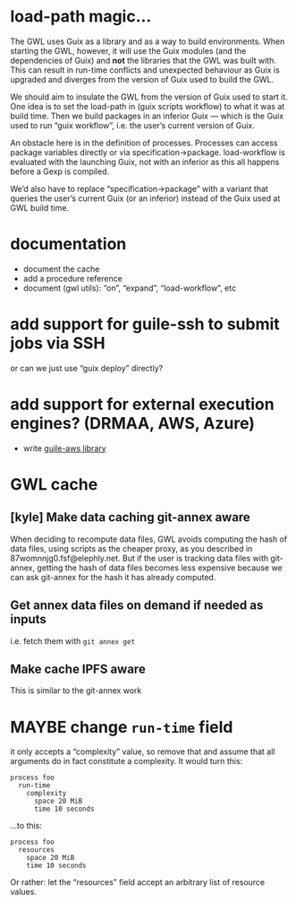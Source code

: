 #+TYP_TODO: MAYBE DONE TODO

* load-path magic…
The GWL uses Guix as a library and as a way to build environments.
When starting the GWL, however, it will use the Guix modules (and the
dependencies of Guix) and *not* the libraries that the GWL was built
with.  This can result in run-time conflicts and unexpected behaviour
as Guix is upgraded and diverges from the version of Guix used to
build the GWL.

We should aim to insulate the GWL from the version of Guix used to
start it.  One idea is to set the load-path in (guix scripts workflow)
to what it was at build time.  Then we build packages in an inferior
Guix — which is the Guix used to run “guix workflow”, i.e. the user’s
current version of Guix.

An obstacle here is in the definition of processes.  Processes can
access package variables directly or via specification->package.
load-workflow is evaluated with the launching Guix, not with an
inferior as this all happens before a Gexp is compiled.

We’d also have to replace “specification->package” with a variant that
queries the user’s current Guix (or an inferior) instead of the Guix
used at GWL build time.

* documentation
- document the cache
- add a procedure reference
- document (gwl utils): “on”, “expand”, “load-workflow”, etc

* add support for guile-ssh to submit jobs via SSH
or can we just use “guix deploy” directly?

* add support for external execution engines?  (DRMAA, AWS, Azure)
- write [[https://git.elephly.net/?p=software/guile-aws.git;a=summary][guile-aws library]]

* GWL cache

** [kyle] Make data caching git-annex aware
 When deciding to recompute data files, GWL avoids computing the hash
 of data files, using scripts as the cheaper proxy, as you described in
 87womnnjg0.fsf@elephly.net.  But if the user is tracking data files
 with git-annex, getting the hash of data files becomes less expensive
 because we can ask git-annex for the hash it has already computed.

** Get annex data files on demand if needed as inputs
i.e. fetch them with =git annex get=

** Make cache IPFS aware
This is similar to the git-annex work

* MAYBE change =run-time= field
it only accepts a “complexity” value, so remove that and assume that all arguments do in fact constitute a complexity.  It would turn this:

#+BEGIN_SRC wisp
process foo
  run-time
    complexity
      space 20 MiB
      time 10 seconds
#+END_SRC

…to this:

#+BEGIN_SRC wisp
process foo
  resources
    space 20 MiB
    time 10 seconds
#+END_SRC

Or rather: let the “resources” field accept an arbitrary list of resource values.


